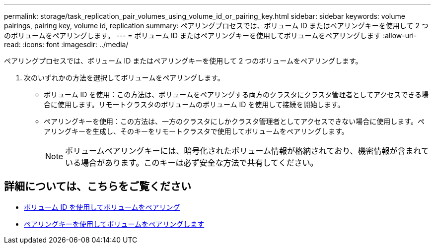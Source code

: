 ---
permalink: storage/task_replication_pair_volumes_using_volume_id_or_pairing_key.html 
sidebar: sidebar 
keywords: volume pairings, pairing key, volume id, replication 
summary: ペアリングプロセスでは、ボリューム ID またはペアリングキーを使用して 2 つのボリュームをペアリングします。 
---
= ボリューム ID またはペアリングキーを使用してボリュームをペアリングします
:allow-uri-read: 
:icons: font
:imagesdir: ../media/


[role="lead"]
ペアリングプロセスでは、ボリューム ID またはペアリングキーを使用して 2 つのボリュームをペアリングします。

. 次のいずれかの方法を選択してボリュームをペアリングします。
+
** ボリューム ID を使用：この方法は、ボリュームをペアリングする両方のクラスタにクラスタ管理者としてアクセスできる場合に使用します。リモートクラスタのボリュームのボリューム ID を使用して接続を開始します。
** ペアリングキーを使用：この方法は、一方のクラスタにしかクラスタ管理者としてアクセスできない場合に使用します。ペアリングキーを生成し、そのキーをリモートクラスタで使用してボリュームをペアリングします。
+

NOTE: ボリュームペアリングキーには、暗号化されたボリューム情報が格納されており、機密情報が含まれている場合があります。このキーは必ず安全な方法で共有してください。







== 詳細については、こちらをご覧ください

* xref:task_replication_pair_volumes_using_a_volume_id.adoc[ボリューム ID を使用してボリュームをペアリング]
* xref:task_replication_pair_volumes_using_a_pairing_key.adoc[ペアリングキーを使用してボリュームをペアリングします]

